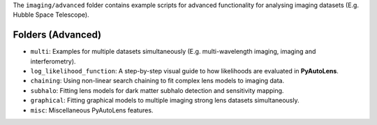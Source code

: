 The ``imaging/advanced`` folder contains example scripts for advanced functionality for analysing imaging datasets (E.g. Hubble Space Telescope).

Folders (Advanced)
------------------

- ``multi``: Examples for multiple datasets simultaneously (E.g. multi-wavelength imaging, imaging and interferometry).
- ``log_likelihood_function``: A step-by-step visual guide to how likelihoods are evaluated in **PyAutoLens**.
- ``chaining``: Using non-linear search chaining to fit complex lens models to imaging data.
- ``subhalo``: Fitting lens models for dark matter subhalo detection and sensitivity mapping.
- ``graphical``: Fitting graphical models to multiple imaging strong lens datasets simultaneously.
- ``misc``: Miscellaneous PyAutoLens features.